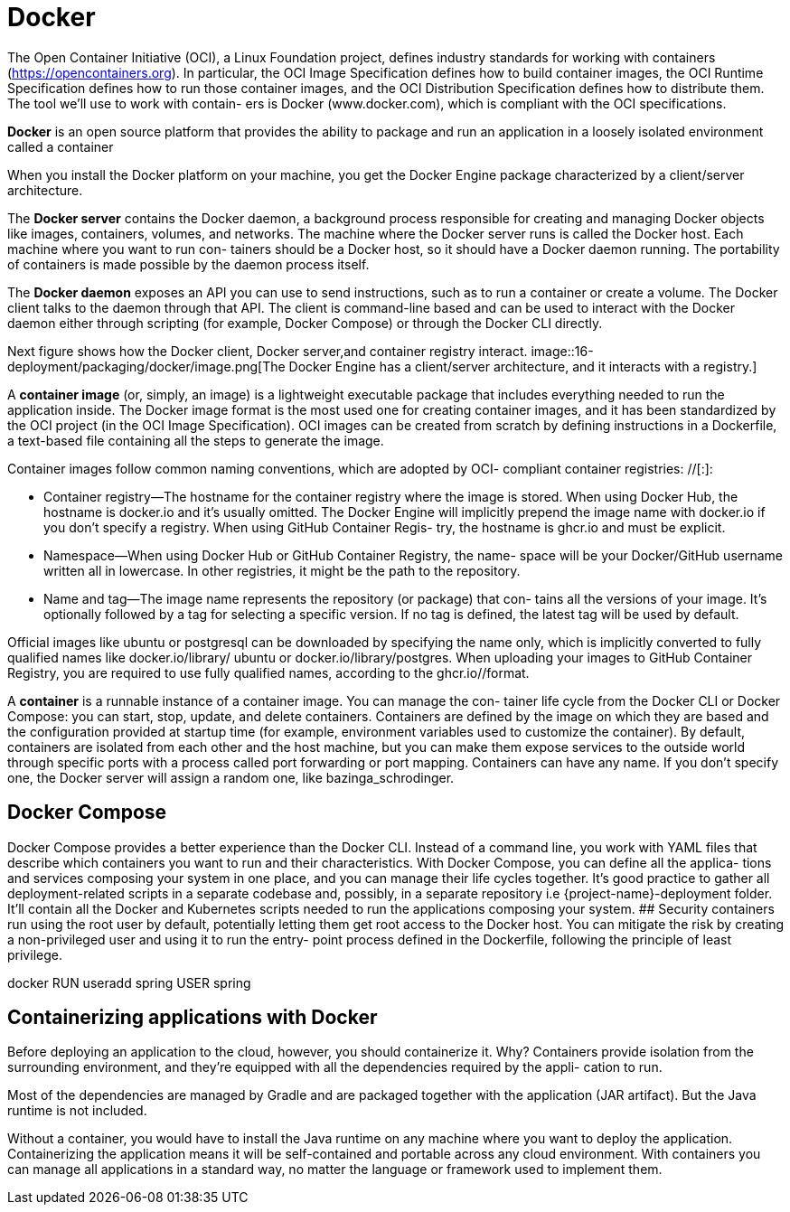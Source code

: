 = Docker
:figures: 16-deployment/packaging/docker

The Open Container Initiative (OCI), a Linux Foundation project, defines industry
standards for working with containers (https://opencontainers.org). In particular, the
OCI Image Specification defines how to build container images, the OCI Runtime
Specification defines how to run those container images, and the OCI Distribution
Specification defines how to distribute them. The tool we’ll use to work with contain-
ers is Docker (www.docker.com), which is compliant with the OCI specifications.


*Docker* is an open source platform that provides the ability to package and run an application in a loosely isolated environment called a container

When you install the Docker platform on your machine, you get the Docker Engine
package characterized by a client/server architecture. 

The *Docker server* contains the Docker daemon, a background process responsible for creating and managing Docker
objects like images, containers, volumes, and networks. The machine where the
Docker server runs is called the Docker host. Each machine where you want to run con-
tainers should be a Docker host, so it should have a Docker daemon running. The
portability of containers is made possible by the daemon process itself.

The *Docker daemon* exposes an API you can use to send instructions, such as to
run a container or create a volume. The Docker client talks to the daemon through that
API. The client is command-line based and can be used to interact with the Docker
daemon either through scripting (for example, Docker Compose) or through the
Docker CLI directly.

Next figure shows how the Docker client, Docker server,and container registry interact.
image::{figures}/image.png[The Docker Engine has a client/server architecture, and it interacts with a registry.]

A *container image* (or, simply, an image) is a lightweight executable package that
includes everything needed to run the application inside. The Docker image format is
the most used one for creating container images, and it has been standardized by the
OCI project (in the OCI Image Specification). OCI images can be created from
scratch by defining instructions in a Dockerfile, a text-based file containing all the
steps to generate the image.

Container images follow common naming conventions, which are adopted by OCI-
compliant container registries: +++<container_registry>+++/+++<namespace>+++/+++<name>+++[:+++<tag>+++]:+++</tag>++++++</name>++++++</namespace>++++++</container_registry>+++

* Container registry--The hostname for the container registry where the image is
stored. When using Docker Hub, the hostname is docker.io and it's usually
omitted. The Docker Engine will implicitly prepend the image name with
docker.io if you don't specify a registry. When using GitHub Container Regis-
try, the hostname is ghcr.io and must be explicit.
* Namespace--When using Docker Hub or GitHub Container Registry, the name-
space will be your Docker/GitHub username written all in lowercase. In other
registries, it might be the path to the repository.
* Name and tag--The image name represents the repository (or package) that con-
tains all the versions of your image. It's optionally followed by a tag for selecting
a specific version. If no tag is defined, the latest tag will be used by default.

Official images like ubuntu or postgresql can be downloaded by specifying the name
only, which is implicitly converted to fully qualified names like docker.io/library/
ubuntu or docker.io/library/postgres.
 When uploading your images to GitHub Container Registry, you are required
to use fully qualified names, according to the ghcr.io/+++<your_github_username>+++/+++</your_github_username>++++++<image_name>+++format. 

A **container** is a runnable instance of a container image. You can manage the con- tainer life cycle from the Docker CLI or Docker Compose: you can start, stop, update, and delete containers. Containers are defined by the image on which they are based and the configuration provided at startup time (for example, environment variables used to customize the container). By default, containers are isolated from each other and the host machine, but you can make them expose services to the outside world through specific ports with a process called port forwarding or port mapping. Containers can have any name. If you don't specify one, the Docker server will assign a random one, like bazinga_schrodinger. 

== Docker Compose
Docker Compose provides a better experience than the Docker CLI. Instead of a command line, you work with YAML files that describe which containers you want to run and their characteristics. With Docker Compose, you can define all the applica- tions and services composing your system in one place, and you can manage their life cycles together. It's good practice to gather all deployment-related scripts in a separate codebase and, possibly, in a separate repository i.e \{project-name}-deployment folder. It'll contain all the Docker and Kubernetes scripts needed to run the applications composing your system. ## Security containers run using the root user by default, potentially letting them get root access to the Docker host. You can mitigate the risk by creating a non-privileged user and using it to run the entry- point process defined in the Dockerfile, following the principle of least privilege. 

docker RUN useradd spring USER spring 

== Containerizing applications with Docker
Before deploying an application to the cloud, however, you should containerize it. Why? Containers provide isolation from the surrounding
environment, and they’re equipped with all the dependencies required by the appli-
cation to run.

Most of the dependencies are managed by Gradle and are packaged
together with the application (JAR artifact). But the Java runtime is not included.

Without a container, you would have to install the Java runtime on any machine where
you want to deploy the application. Containerizing the application means it will be
self-contained and portable across any cloud environment. With containers you can
manage all applications in a standard way, no matter the language or framework used
to implement them.

